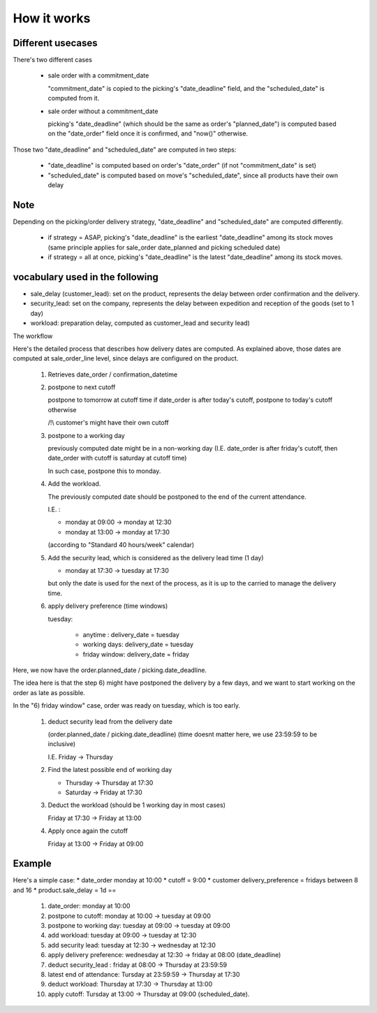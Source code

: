 How it works
============

Different usecases
------------------

There's two different cases

    * sale order with a commitment_date

      "commitment_date" is copied to the picking's "date_deadline" field, and the "scheduled_date" is computed from it.

    * sale order without a commitment_date

      picking's "date_deadline" (which should be the same as order's "planned_date") is computed based on the "date_order" field once it is confirmed, and "now()" otherwise.


Those two "date_deadline" and "scheduled_date" are computed in two steps:

    * "date_deadline" is computed based on order's "date_order" (if not "commitment_date" is set)
    * "scheduled_date" is computed based on move's "scheduled_date", since all products have their own delay


Note
----

Depending on the picking/order delivery strategy, "date_deadline" and "scheduled_date" are computed differently.

    * if strategy = ASAP, picking's "date_deadline" is the earliest "date_deadline" among its stock moves (same principle applies for sale_order date_planned and picking scheduled date)
    * if strategy = all at once, picking's "date_deadline" is the latest "date_deadline" among its stock moves.


vocabulary used in the following
--------------------------------

* sale_delay (customer_lead): set on the product, represents the delay between order confirmation and the delivery.
* security_lead: set on the company, represents the delay between expedition and reception of the goods (set to 1 day)
* workload: preparation delay, computed as customer_lead and security lead)

The workflow

Here's the detailed process that describes how delivery dates are computed.
As explained above, those dates are computed at sale_order_line level, since delays are configured on the product.


    #. Retrieves date_order / confirmation_datetime
    #. postpone to next cutoff

       postpone to tomorrow at cutoff time if date_order is after today's cutoff, postpone to today's cutoff otherwise

       /!\\ customer's might have their own cutoff

    #. postpone to a working day

       previously computed date might be in a non-working day (I.E. date_order is after friday's cutoff, then date_order with cutoff is saturday at cutoff time)

       In such case, postpone this to monday.

    #. Add the workload.

       The previously computed date should be postponed to the end of the current attendance.

       I.E. :

       * monday at 09:00 → monday at 12:30
       * monday at 13:00 → monday at 17:30

       (according to "Standard 40 hours/week" calendar)

    #. Add the security lead, which is considered as the delivery lead time (1 day)

       - monday at 17:30 → tuesday at 17:30

       but only the date is used for the next of the process, as it is up to the carried to manage the delivery time.

    #. apply delivery preference (time windows)

       tuesday:

         * anytime : delivery_date = tuesday
         * working days: delivery_date = tuesday
         * friday window: delivery_date = friday

Here, we now have the order.planned_date / picking.date_deadline.

The idea here is that the step 6) might have postponed the delivery by a few days, and we want to start working on the order as late as possible.

In the "6) friday window" case, order was ready on tuesday, which is too early.


    #. deduct security lead from the delivery date

       (order.planned_date / picking.date_deadline) (time doesnt matter here, we use 23:59:59 to be inclusive)

       I.E. Friday → Thursday

    #. Find the latest possible end of working day

       * Thursday → Thursday at 17:30
       * Saturday → Friday at 17:30

    #. Deduct the workload (should be 1 working day in most cases)

       Friday at 17:30 → Friday at 13:00

    #. Apply once again the cutoff

       Friday at 13:00 → Friday at 09:00


Example
-------

Here's a simple case:
* date_order monday at 10:00
* cutoff = 9:00
* customer delivery_preference = fridays between 8 and 16
* product.sale_delay = 1d  ==

    #. date_order: monday at 10:00
    #. postpone to cutoff: monday at 10:00 → tuesday at 09:00
    #. postpone to working day: tuesday at 09:00 → tuesday at 09:00
    #. add workload: tuesday at 09:00 → tuesday at 12:30
    #. add security lead: tuesday at 12:30 → wednesday at 12:30
    #. apply delivery preference: wednesday at 12:30 → friday at 08:00 (date_deadline)
    #. deduct security_lead : friday at 08:00 → Thursday at 23:59:59
    #. latest end of attendance: Tursday at 23:59:59 → Thursday at 17:30
    #. deduct workload: Thursday at 17:30 → Thursday at 13:00
    #. apply cutoff: Tursday at 13:00 → Thursday at 09:00 (scheduled_date).
